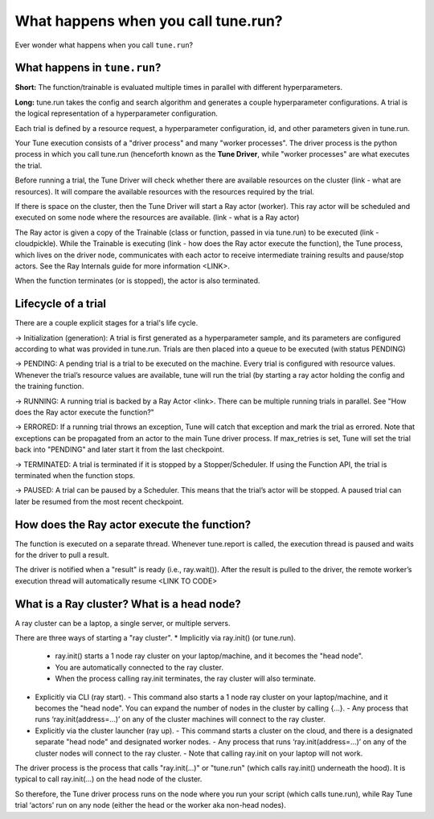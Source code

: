 .. _tune-lifecycle:

What happens when you call tune.run?
====================================

Ever wonder what happens when you call ``tune.run``?

What happens in ``tune.run``?
-----------------------------

**Short:** The function/trainable is evaluated multiple times in parallel with different hyperparameters.

**Long:** tune.run takes the config and search algorithm and generates a couple hyperparameter configurations. A trial is the logical representation of a hyperparameter configuration.

Each trial is defined by a resource request, a hyperparameter configuration, id, and other parameters given in tune.run.

Your Tune execution consists of a "driver process" and many "worker processes". The driver process is the python process in which you call tune.run (henceforth known as the **Tune Driver**, while "worker processes" are what executes the trial.

Before running a trial, the Tune Driver will check whether there are available resources on the cluster (link - what are resources). It will compare the available resources with the resources required by the trial.

If there is space on the cluster, then the Tune Driver will start a Ray actor (worker). This ray actor will be scheduled and executed on some node where the resources are available. (link - what is a Ray actor)

The Ray actor is given a copy of the Trainable (class or function, passed in via tune.run) to be executed (link - cloudpickle). While the Trainable is executing (link - how does the Ray actor execute the function), the Tune process, which lives on the driver node, communicates with each actor to receive intermediate training results and pause/stop actors. See the Ray Internals guide for more information <LINK>.

When the function terminates (or is stopped), the actor is also terminated.

Lifecycle of a trial
--------------------

There are a couple explicit stages for a trial's life cycle.

-> Initialization (generation): A trial is first generated as a hyperparameter sample, and its parameters are configured according to what was provided in tune.run. Trials are then placed into a queue to be executed (with status PENDING)

-> PENDING: A pending trial is a trial to be executed on the machine. Every trial is configured with resource values. Whenever the trial’s resource values are available, tune will run the trial (by starting a ray actor holding the config and the training function.

-> RUNNING: A running trial is backed by a Ray Actor <link>. There can be multiple running trials in parallel. See "How does the Ray actor execute the function?"

-> ERRORED: If a running trial throws an exception, Tune will catch that exception and mark the trial as errored. Note that exceptions can be propagated from an actor to the main Tune driver process. If max_retries is set, Tune will set the trial back into "PENDING" and later start it from the last checkpoint.

-> TERMINATED: A trial is terminated if it is stopped by a Stopper/Scheduler. If using the Function API, the trial is terminated when the function stops.

-> PAUSED: A trial can be paused by a Scheduler. This means that the trial’s actor will be stopped. A paused trial can later be resumed from the most recent checkpoint.

How does the Ray actor execute the function?
--------------------------------------------

The function is executed on a separate thread. Whenever tune.report is called, the execution thread is paused and waits for the driver to pull a result.

The driver is notified when a "result" is ready (i.e., ray.wait()). After the result is pulled to the driver, the remote worker’s execution thread will automatically resume <LINK TO CODE>

What is a Ray cluster? What is a head node?
-------------------------------------------

A ray cluster can be a laptop, a single server, or multiple servers.

There are three ways of starting a "ray cluster".
* Implicitly via ray.init() (or tune.run).
  - ray.init() starts a 1 node ray cluster on your laptop/machine, and it becomes the "head node".
  - You are automatically connected to the ray cluster.
  - When the process calling ray.init terminates, the ray cluster will also terminate.
* Explicitly via CLI (ray start).
  - This command also starts a 1 node ray cluster on your laptop/machine, and it becomes the "head node". You can expand the number of nodes in the cluster by calling {...}.
  - Any process that runs ‘ray.init(address=...)’ on any of the cluster machines will connect to the ray cluster.
* Explicitly via the cluster launcher (ray up).
  - This command starts a cluster on the cloud, and there is a designated separate "head node" and designated worker nodes.
  - Any process that runs ‘ray.init(address=...)’ on any of the cluster nodes will connect to the ray cluster.
  - Note that calling ray.init on your laptop will not work.

The driver process is the process that calls "ray.init(...)" or "tune.run" (which calls ray.init() underneath the hood). It is typical to call ray.init(...) on the head node of the cluster.

So therefore, the Tune driver process runs on the node where you run your script (which calls tune.run), while Ray Tune trial ‘actors’ run on any node (either the head or the worker aka non-head nodes).
